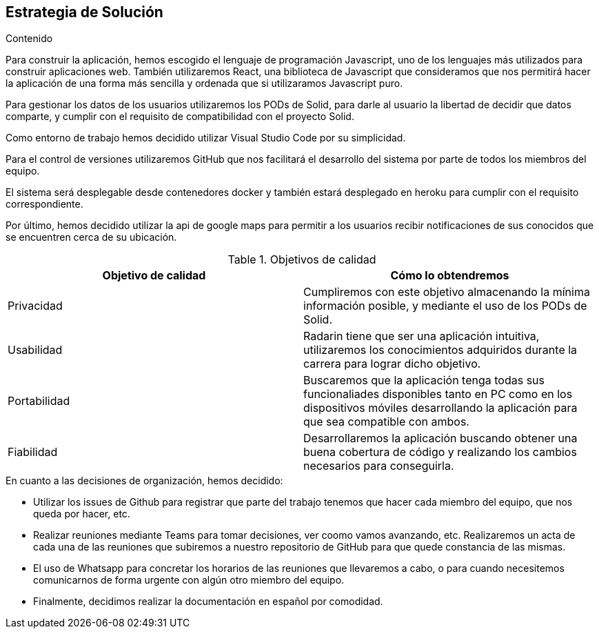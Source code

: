[[section-solution-strategy]]
== Estrategia de Solución




.Contenido
Para construir la aplicación, hemos escogido el lenguaje de programación Javascript, uno de los lenguajes más utilizados para construir aplicaciones web.
También utilizaremos React, una biblioteca de Javascript que consideramos que nos permitirá hacer la aplicación de una forma más sencilla y ordenada que si
utilizaramos Javascript puro.

Para gestionar los datos de los usuarios utilizaremos los PODs de Solid, para darle al usuario la libertad de decidir que datos comparte, y cumplir con el requisito de compatibilidad con el proyecto Solid.

Como entorno de trabajo hemos decidido utilizar Visual Studio Code por su simplicidad.

Para el control de versiones utilizaremos GitHub que nos facilitará el desarrollo del sistema por parte de todos los miembros del equipo.

El sistema será desplegable desde contenedores docker y también estará desplegado en heroku para cumplir con el requisito correspondiente.

Por último, hemos decidido utilizar la api de google maps para permitir a los usuarios recibir notificaciones de sus conocidos que se encuentren cerca de su ubicación.



.Objetivos de calidad

[cols=2*,options="header"]
|===
|Objetivo de calidad
|Cómo lo obtendremos

|Privacidad
|Cumpliremos con este objetivo almacenando la mínima información posible, y mediante el uso de los PODs de Solid.

|Usabilidad
|Radarin tiene que ser una aplicación intuitiva, utilizaremos los conocimientos adquiridos durante la carrera para lograr dicho objetivo.

|Portabilidad
|Buscaremos que la aplicación tenga todas sus funcionaliades disponibles tanto en PC como en los dispositivos móviles desarrollando la aplicación para que sea compatible con ambos.

|Fiabilidad
|Desarrollaremos la aplicación buscando obtener una buena cobertura de código y realizando los cambios necesarios para conseguirla.
|===



.En cuanto a las decisiones de organización, hemos decidido:
- Utilizar los issues de Github para registrar que parte del trabajo tenemos que hacer cada miembro del equipo, que nos queda por hacer, etc. 
- Realizar reuniones mediante Teams para tomar decisiones, ver coomo vamos avanzando, etc. Realizaremos un acta de cada una de las reuniones que subiremos a nuestro repositorio de GitHub para que quede constancia de las mismas.
- El uso de Whatsapp para concretar los horarios de las reuniones que llevaremos a cabo, o para cuando necesitemos comunicarnos de forma urgente con algún otro miembro del equipo.
- Finalmente, decidimos realizar la documentación en español por comodidad.

